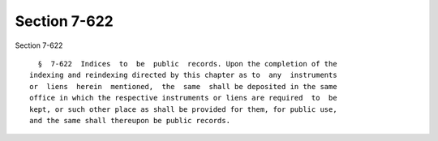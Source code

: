 Section 7-622
=============

Section 7-622 ::    
        
     
        §  7-622  Indices  to  be  public  records. Upon the completion of the
      indexing and reindexing directed by this chapter as to  any  instruments
      or  liens  herein  mentioned,  the  same  shall be deposited in the same
      office in which the respective instruments or liens are required  to  be
      kept, or such other place as shall be provided for them, for public use,
      and the same shall thereupon be public records.
    
    
    
    
    
    
    